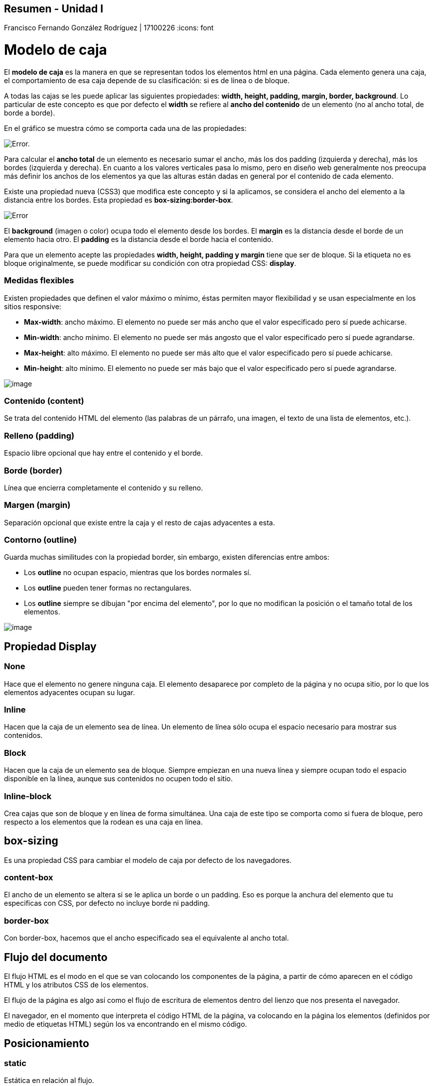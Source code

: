 == Resumen - Unidad I 

Francisco Fernando González Rodríguez | 17100226
:icons: font

= Modelo de caja

El **modelo de caja** es la manera en que se representan todos los elementos html en una página. Cada elemento genera una caja, el comportamiento de esa caja depende de su clasificación: si es de línea o de bloque.

A todas las cajas se les puede aplicar las siguientes propiedades: **width, height, padding, margin, border, background**. Lo particular de este concepto es que por defecto el **width** se refiere al **ancho del contenido** de un elemento (no al ancho total, de borde a borde).

En el gráfico se muestra cómo se comporta cada una de las propiedades:

image::https://s3-us-west-2.amazonaws.com/devcodepro/media/tutorials/modelo-caja-css-t1.jpg[Error.]

Para calcular el **ancho total** de un elemento es necesario sumar el ancho, más los dos padding (izquierda y derecha), más los bordes  (izquierda y derecha). En cuanto a los valores verticales pasa lo mismo, pero en diseño web generalmente nos preocupa más definir los anchos de los elementos ya que las alturas están dadas en general por el contenido de cada elemento.

Existe una propiedad nueva (CSS3) que modifica este concepto y si la aplicamos, se considera el ancho del elemento a la distancia entre los bordes. Esta propiedad es **box-sizing:border-box**.

image::https://www.tictacsoluciones.com/wp-content/uploads/2012/05/boxsizing.png[Error]

El **background** (imagen o color) ocupa todo el elemento desde los bordes.
El **margin** es la distancia desde el borde de un elemento hacia otro.
El **padding** es la distancia desde el borde hacia el contenido.

Para que un elemento acepte las propiedades **width, height, padding y margin** tiene que ser de bloque. Si la etiqueta no es bloque originalmente, se puede modificar su condición con otra propiedad CSS: **display**.

=== Medidas flexibles

Existen propiedades que definen el valor máximo o mínimo, éstas permiten mayor flexibilidad y se usan especialmente en los sitios responsive:

- **Max-width**: ancho máximo. El elemento no puede ser más ancho que el valor especificado pero sí puede achicarse.
- **Min-width**: ancho mínimo.  El elemento no puede ser más angosto que el valor especificado pero sí puede agrandarse.
- **Max-height**: alto máximo. El elemento no puede ser más alto que el valor especificado pero sí puede achicarse.
- **Min-height**: alto mínimo. El elemento no puede ser más bajo que el valor especificado pero sí puede agrandarse.

image::https://media.prod.mdn.mozit.cloud/attachments/2012/07/09/3760/ab6674c4ff264c69d53a3010b692d13a/HolyGrailLayout.png[image]

=== Contenido (content)

Se trata del contenido HTML del elemento (las palabras de un párrafo, una imagen, el texto de una lista de elementos, etc.).

=== Relleno (padding) 

Espacio libre opcional que hay entre el contenido y el borde.

=== Borde (border) 
Línea que encierra completamente el contenido y su relleno.

=== Margen (margin) 
Separación opcional que existe entre la caja y el resto de cajas adyacentes a esta.

=== Contorno (outline)
Guarda muchas similitudes con la propiedad border, sin embargo, existen diferencias entre ambos:

- Los **outline** no ocupan espacio, mientras que los bordes normales sí.
- Los **outline** pueden tener formas no rectangulares. 
- Los **outline** siempre se dibujan "por encima del elemento", por lo que no modifican la posición o el tamaño total de los elementos. 

image::https://www.dyclassroom.com/image/topic/css/outline-view.png[image]
== Propiedad Display

=== None
Hace que el elemento no genere ninguna caja. El elemento desaparece por completo de la página y no ocupa sitio, por lo que los elementos adyacentes ocupan su lugar.

=== Inline
Hacen que la caja de un elemento sea de línea. Un elemento de línea sólo ocupa el espacio necesario para mostrar sus contenidos.

=== Block
Hacen que la caja de un elemento sea de bloque. Siempre empiezan en una nueva línea y siempre ocupan todo el espacio disponible en la línea, aunque sus contenidos no ocupen todo el sitio.

=== Inline-block
Crea cajas que son de bloque y en línea de forma simultánea. Una caja de este tipo se comporta como si fuera de bloque, pero respecto a los elementos que la rodean es una caja en línea.

== box-sizing 
Es una propiedad CSS para cambiar el modelo de caja por defecto de los navegadores.

=== content-box
El ancho de un elemento se altera si se le aplica un borde o un padding. Eso es porque la anchura del elemento que tu especificas con CSS, por defecto no incluye borde ni padding.

=== border-box
Con border-box, hacemos que el ancho especificado sea el equivalente al ancho total.

== Flujo del documento
El flujo HTML es el modo en el que se van colocando los componentes de la página, a partir de cómo aparecen en el código HTML y los atributos CSS de los elementos.

El flujo de la página es algo así como el flujo de escritura de elementos dentro del lienzo que nos presenta el navegador.

El navegador, en el momento que interpreta el código HTML de la página, va colocando en la página los elementos (definidos por medio de etiquetas HTML) según los va encontrando en el mismo código. 

== Posicionamiento

=== static 
Estática en relación al flujo. 

IMPORTANT: Por default el posicionamiento es **estático**.

=== relative 
Relativa en su posición en el flujo. Puede reposicionarse mediante top, bottom, left, right y z-index.

=== absolute 
En relación a su contenedor padre posicionado. Se suele usar relative para el padre.

=== fixed
Independiente, no sigue el flujo del documento.

=== sticky 
Combinación de relative y fixed. 

image::https://encrypted-tbn0.gstatic.com/images?q=tbn%3AANd9GcQ1HfoNBeSlh_-iVfEl4Wgq9EznwiQkAk3AWTy7ltv26LJZC97f[Posicionamiento]

== Unidades de medida

=== Absolutas
[cols="3*"]
.Absolutas
|===
|Unidad
|Significado
|Medida aprox.
|in
|Pulgadas
|1in = 25.4mm
|cm 	
|Centímetros 	
|1cm = 10mm
|pc 	
|Picas 	
|1pc = 4.23mm
|mm 	
|Milímetros 	
|1mm = 1mm
|pt 	
|Puntos 	
|1pt = 0.35mm
|px 	
|Píxels 	
|1px = 0.26mm
|Q
|Cuarto de mm 
|1Q = 0.248mm
|===

=== Relativas
[cols="3*"]
.Relativas
|===
|Unidad 	
|Significado 	
|Medida aproximada
|em 	
|«M» 	
|1em = tamaño de la fuente del navegador
|ex 	
|«X» (~0.5em) 	
|1ex = ~ mitad del tamaño de la fuente del navegador
|ch 	
|«zero width» 	
|1ch = ancho del cero
|rem 	
|«root M» 	
|1rem = tamaño fuente raíz
|% 	
|Porcentaje 	
|Relativa a herencia
|===

- **em** se utiliza para hacer referencia al tamaño actual de la fuente del elemento en cuestión. Así, una cantidad de 1em sería el tamaño actual de la fuente exactamente, y una cantidad de 2em sería justo el doble. Por otro lado, 1ex es aproximadamente la mitad del tamaño de la fuente.

- **ex** está basada en la altura de la x minúscula, que es aproximadamente un poco más de la mitad de la fuente actual.

- **ch**, que equivale al tamaño de ancho del 0 de la fuente actual, aunque en la práctica es un tipo de unidad que no suele ser utilizada demasiado.

- **rem** permite establecer un tamaño para el documento en general. Con esto, estamos indicando el factor de escala (respecto al tamaño general que indicamos en el body).

=== Flexibles
[cols="3*"]
.Flexibles
|===
|Unidad 	
|Significado 	
|Medida aproximada
|vw 	
|viewport width 	
|1vw = 1% ancho de navegador
|vh 
|viewport height 	
|1vh = 1% alto de navegador
|vmin 	
|viewport minimum 	
|1vmin = 1% de alto o ancho (el mínimo)
|vmax 	
|viewport maximum 	
|1vmax = 1% de alto o ancho (el máximo)
|===

- **vw** hace referencia al ancho del viewport.
- **vh** hace referencia al alto. 
- **vmin** y **vmax**, que simplemente se utilizan para utilizar el porcentaje de ancho o alto del viewport, dependiendo cual sea más pequeño o más grande de los dos, lo que puede ser útil en algunas situaciones donde quieres flexibilidad con diseños adaptables

== Selectores básicos

=== Selector de tipo
- Selecciona todos los elementos que coinciden con el nombre del elemento especificado. +

- Sintaxis: eltname

TIP: **input** se aplicará a cualquier elemento _<input>_.

=== Selector de clase
- Selecciona todos los elementos que tienen el atributo de class especificado.
- Sintaxis: .classname

TIP: **.index** seleccionará cualquier elemento que tenga la clase _"index"_.

=== Selector de ID
- Selecciona un elemento basándose en el valor de su atributo id. Solo puede haber un elemento con un determinado ID dentro de un documento.
- Sintaxis: #idname

TIP: **#toc** se aplicará a cualquier elemento que tenga el ID _"toc"_.

=== Selector universal
- Selecciona todos los elementos. Opcionalmente, puede estar restringido a un espacio de nombre específico o a todos los espacios de nombres.
- Sintaxis: * ns|* *|*

TIP: ***** se aplicará a todos los _elementos del documento_.

=== Selector de atributo
- Selecciona elementos basándose en el valor de un determinado atributo.
- Sintaxis: [attr] [attr=value] [attr~=value] [attr|=value] [attr^=value] [attr$=value] [attr*=value]

TIP: **[autoplay]** seleccionará todos los elementos que tengan el atributo _"autoplay"_ establecido (a cualquier valor). 

== Combinadores

[cols="4*"]
.Combinadores
|===
|Nombre
|Descripción
|Sintaxis
|Ejemplo
|Combinador de hermanos adyacentes
|El combinador + selecciona hermanos adyacentes. Esto quiere decir que el segundo elemento sigue directamente al primero y ambos comparten el mismo elemento padre.
|A + B
|La regla h2 + p se aplicará a todos los elementos <p> que siguen directamente a un elemento <h2>.
|Combinador general de hermanos
|El combinador ~ selecciona hermanos. Esto quiere decir que el segundo elemento sigue al primero (no necesariamente de forma inmediata) y ambos comparten el mismo elemento padre.
|A ~ B
|La regla p ~ span se aplicará a todos los elementos <span> que siguen un elemento <p>.
|Combinador de hijo
|El combinador > selecciona los elementos que son hijos directos del primer elemento.
|A > B
|La regla ul > li se aplicará a todos los elementos <li> que son hijos directos de un elemento <ul>.
|Combinador de descendientes
|El combinador   (espacio) selecciona los elementos que son descendientes del primer elemento.
|A B
|La regla div span se aplicará a todos los elementos <span> que están dentro de un elemento <div>.
|===

== Pseudoselectores

=== Pseudoclases
NOTE: Suelen hacer referencia al **estado** del elemento.
[cols="3*"]
.Pseudoclases
|===
| Selector | Ejemplo | Descripción
|:active|a:active|Selecciona el enlace activo.
|:checked|input:checked|Selecciona cada elemento ***input*** comprobado.
|:disabled|input:disabled|Selecciona cada elemento ***input*** deshabilitado.
|:empty|p:empty|Selecciona cada elemento ***p*** que no tiene hijos.
|===

=== Pseudo elementos
NOTE: Suelen hacer referencia a **determinadas partes** de un elemento.
[cols="3*"]
.Pseudoelementos
|===
|Selector|Ejemplo|Descripción
|::before|p::before|Inserta contenido antes de cada elemento ***p***.
|::first-letter|p::first-letter|Selecciona la primera letra de cada elemento ***p***.
|::first-line|p::first-line|Selecciona la primer letra de cada elemento ***p***.
|::selection|p::selection|Selecciona la porción de un elemento que está seleccionada por el usuario.
|===

== La cascada y sus niveles

Para saber que bloque de estilos tiene prioridad, CSS analiza (por orden) tres conceptos clave del código CSS: su importancia, la especificidad y su orden.

=== Importancia
Se determina dependiendo de las hojas de estilo donde está colocado.

[cols="2*"]
.Hojas de estilo
|===
|Tipo de hojas de estilo 	|Descripción
|Agente de usuario 	|Son los estilos CSS que aplica el navegador por defecto.
|CSS de usuario 	|Son los estilos CSS que añade el usuario, por razones específicas.
|CSS de autor 	|Son los estilos CSS que coloca el autor de la página.
|===

Aunque no es recomendable utilizarlo frecuentemente (puede convertirse en una mala costumbre), se puede añadir al final de cada regla el texto !important, consiguiendo que la regla en cuestión tenga prioridad sobre las demás, independientemente del nivel o la altura a la que estén.

WARNING: En el caso de que una misma propiedad del CSS de usuario y una propiedad del CSS de autor tuvieran !important, como caso excepcional tendría prioridad la del CSS de usuario sobre la del CSS de autor.

=== Especificidad
Para saber si un bloque de CSS es más específico que otro (y por lo tanto, tiene prioridad) sólo hay que calcular sus componentes.

image::https://image.slidesharecdn.com/03-estiloscss-150428174151-conversion-gate01/95/conceptos-bsicos-css-15-638.jpg?cb=1430243122[img]

==== Cómo calcular la especificidad
[cols="2*"]
.Valores de especificidad
|===
|Selector    |Valor
|Elemento, pseudoelemento |1
|Clase, pseudoclase, atributo |10
|ID |100
|Etiqueta (html) |1000
|!important	|10000
|===

==== Ejemplo
[source, css]
div { ... }                     /* Especificidad: 0,0,0,1 */
div div { ... }                 /* Especificidad: 0,0,0,2 */
#pagina div { ... }             /* Especificidad: 0,1,0,1 */
#pagina div:hover { ... }       /* Especificidad: 0,1,1,1 */
#pagina div:hover a { ... }     /* Especificidad: 0,1,1,2 */
#pagina .sel:hover > a { ... }  /* Especificidad: 0,1,2,1 */

=== Orden

En **CSS**, es posible crear múltiples reglas CSS para definir un mismo concepto. En este caso, la que prevalece ante todas las demás depende de ciertos factores, como es la «altura» a la que está colocada la regla:

1. El CSS embebido en un elemento HTML es el que tiene mayor precedencia, por lo que siempre será el que tenga prioridad sobre otras reglas CSS.

2. En segundo lugar, el CSS interno definido a través de bloques style en el propio documento HTML será el siguiente a tener en cuenta en orden de prioridad.

3. Por último, los documentos CSS externos son la tercera opción de prioridad a la hora de tomar en cuenta las reglas CSS.

image::https://1.bp.blogspot.com/-Qaf7dSZEHDg/WwM-uxtyuUI/AAAAAAAAAbc/lM4nZJgJpC4QZ6QAI2XxEU06f5la7zeRgCLcBGAs/s1600/evitar-uso-important-CSS---sobreescribir-important.png[img]

Teniendo esto en cuenta, hay que recordar que las propiedades que prevalecerán serán las que estén en último lugar, siempre respetando la prioridad de la lista anterior.

